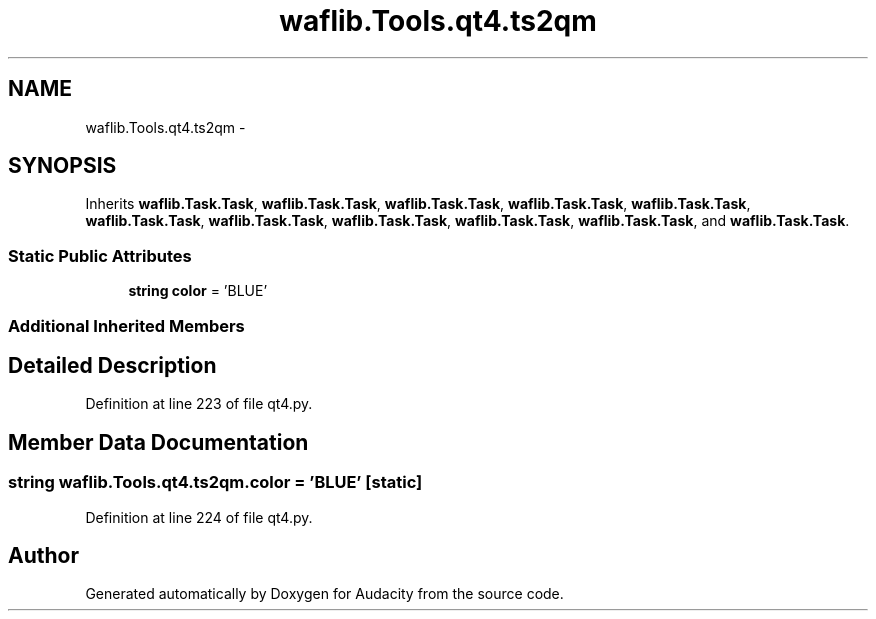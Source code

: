 .TH "waflib.Tools.qt4.ts2qm" 3 "Thu Apr 28 2016" "Audacity" \" -*- nroff -*-
.ad l
.nh
.SH NAME
waflib.Tools.qt4.ts2qm \- 
.SH SYNOPSIS
.br
.PP
.PP
Inherits \fBwaflib\&.Task\&.Task\fP, \fBwaflib\&.Task\&.Task\fP, \fBwaflib\&.Task\&.Task\fP, \fBwaflib\&.Task\&.Task\fP, \fBwaflib\&.Task\&.Task\fP, \fBwaflib\&.Task\&.Task\fP, \fBwaflib\&.Task\&.Task\fP, \fBwaflib\&.Task\&.Task\fP, \fBwaflib\&.Task\&.Task\fP, \fBwaflib\&.Task\&.Task\fP, and \fBwaflib\&.Task\&.Task\fP\&.
.SS "Static Public Attributes"

.in +1c
.ti -1c
.RI "\fBstring\fP \fBcolor\fP = 'BLUE'"
.br
.in -1c
.SS "Additional Inherited Members"
.SH "Detailed Description"
.PP 
Definition at line 223 of file qt4\&.py\&.
.SH "Member Data Documentation"
.PP 
.SS "\fBstring\fP waflib\&.Tools\&.qt4\&.ts2qm\&.color = 'BLUE'\fC [static]\fP"

.PP
Definition at line 224 of file qt4\&.py\&.

.SH "Author"
.PP 
Generated automatically by Doxygen for Audacity from the source code\&.
